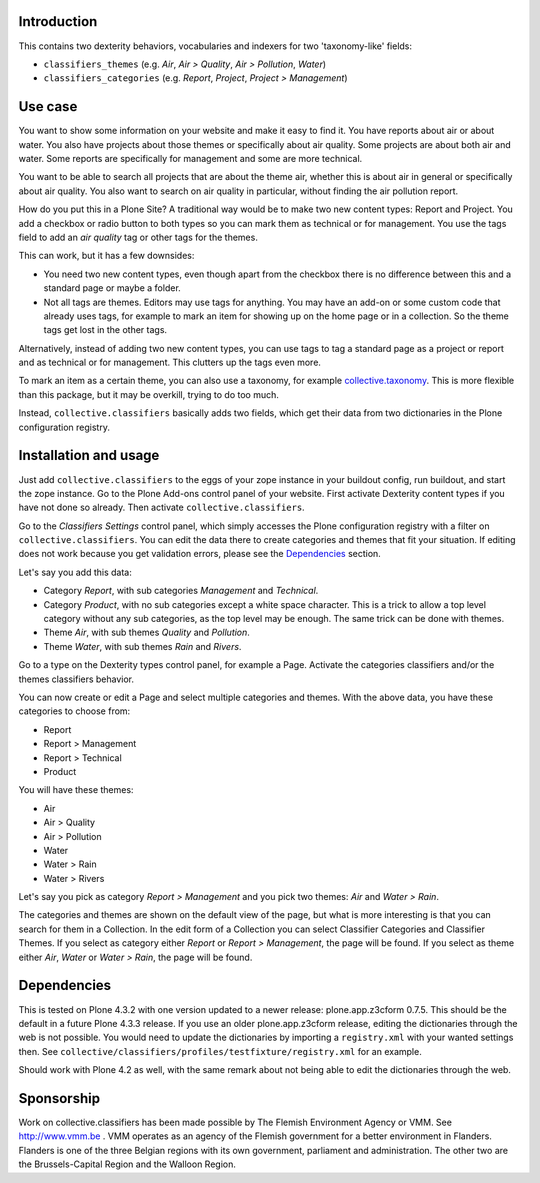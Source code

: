 Introduction
============

This contains two dexterity behaviors, vocabularies and indexers for
two 'taxonomy-like' fields:

- ``classifiers_themes`` (e.g. `Air`, `Air > Quality`, `Air >
  Pollution`, `Water`)

- ``classifiers_categories`` (e.g. `Report`, `Project`, `Project
  > Management`)


Use case
========

You want to show some information on your website and make it easy to
find it.  You have reports about air or about water.  You also have
projects about those themes or specifically about air quality.  Some
projects are about both air and water.  Some reports are specifically
for management and some are more technical.

You want to be able to search all projects that are about the theme
air, whether this is about air in general or specifically about air
quality.  You also want to search on air quality in particular,
without finding the air pollution report.

How do you put this in a Plone Site?  A traditional way would be to
make two new content types: Report and Project.  You add a checkbox or
radio button to both types so you can mark them as technical or for
management.  You use the tags field to add an `air quality` tag or
other tags for the themes.

This can work, but it has a few downsides:

- You need two new content types, even though apart from the checkbox
  there is no difference between this and a standard page or maybe a
  folder.

- Not all tags are themes.  Editors may use tags for anything.  You
  may have an add-on or some custom code that already uses tags, for
  example to mark an item for showing up on the home page or in a
  collection.  So the theme tags get lost in the other tags.

Alternatively, instead of adding two new content types, you can use
tags to tag a standard page as a project or report and as technical or
for management.  This clutters up the tags even more.

To mark an item as a certain theme, you can also use a taxonomy, for
example `collective.taxonomy`_.  This is more flexible than this
package, but it may be overkill, trying to do too much.

Instead, ``collective.classifiers`` basically adds two fields, which
get their data from two dictionaries in the Plone configuration
registry.


Installation and usage
======================

Just add ``collective.classifiers`` to the eggs of your zope instance
in your buildout config, run buildout, and start the zope instance.
Go to the Plone Add-ons control panel of your website.  First activate
Dexterity content types if you have not done so already.  Then activate
``collective.classifiers``.

Go to the `Classifiers Settings` control panel, which simply accesses
the Plone configuration registry with a filter on
``collective.classifiers``.  You can edit the data there to create
categories and themes that fit your situation.  If editing does not
work because you get validation errors, please see the Dependencies_
section.

Let's say you add this data:

- Category `Report`, with sub categories `Management` and `Technical`.

- Category `Product`, with no sub categories except a white space
  character.  This is a trick to allow a top level category without
  any sub categories, as the top level may be enough.  The same trick
  can be done with themes.

- Theme `Air`, with sub themes `Quality` and `Pollution`.

- Theme `Water`, with sub themes `Rain` and `Rivers`.

Go to a type on the Dexterity types control panel, for example a Page.
Activate the categories classifiers and/or the themes classifiers
behavior.

You can now create or edit a Page and select multiple categories and
themes.  With the above data, you have these categories to choose from:

- Report

- Report > Management

- Report > Technical

- Product

You will have these themes:

- Air

- Air > Quality

- Air > Pollution

- Water

- Water > Rain

- Water > Rivers

Let's say you pick as category `Report > Management` and you pick
two themes: `Air` and `Water > Rain`.

The categories and themes are shown on the default view of the page,
but what is more interesting is that you can search for them in a
Collection.  In the edit form of a Collection you can select
Classifier Categories and Classifier Themes.  If you select as
category either `Report` or `Report > Management`, the page will
be found.  If you select as theme either `Air`, `Water` or `Water
> Rain`, the page will be found.


Dependencies
============

This is tested on Plone 4.3.2 with one version updated to a newer
release: plone.app.z3cform 0.7.5.  This should be the default in a
future Plone 4.3.3 release.  If you use an older plone.app.z3cform
release, editing the dictionaries through the web is not possible.
You would need to update the dictionaries by importing a
``registry.xml`` with your wanted settings then.  See
``collective/classifiers/profiles/testfixture/registry.xml`` for an
example.

Should work with Plone 4.2 as well, with the same remark about not
being able to edit the dictionaries through the web.


Sponsorship
===========

Work on collective.classifiers has been made possible by The Flemish
Environment Agency or VMM. See http://www.vmm.be . VMM operates as an agency of
the Flemish government for a better environment in Flanders. Flanders is one of
the three Belgian regions with its own government, parliament and
administration. The other two are the Brussels-Capital Region and the Walloon
Region.


.. _`collective.taxonomy`: https://pypi.python.org/pypi/collective.taxonomy
